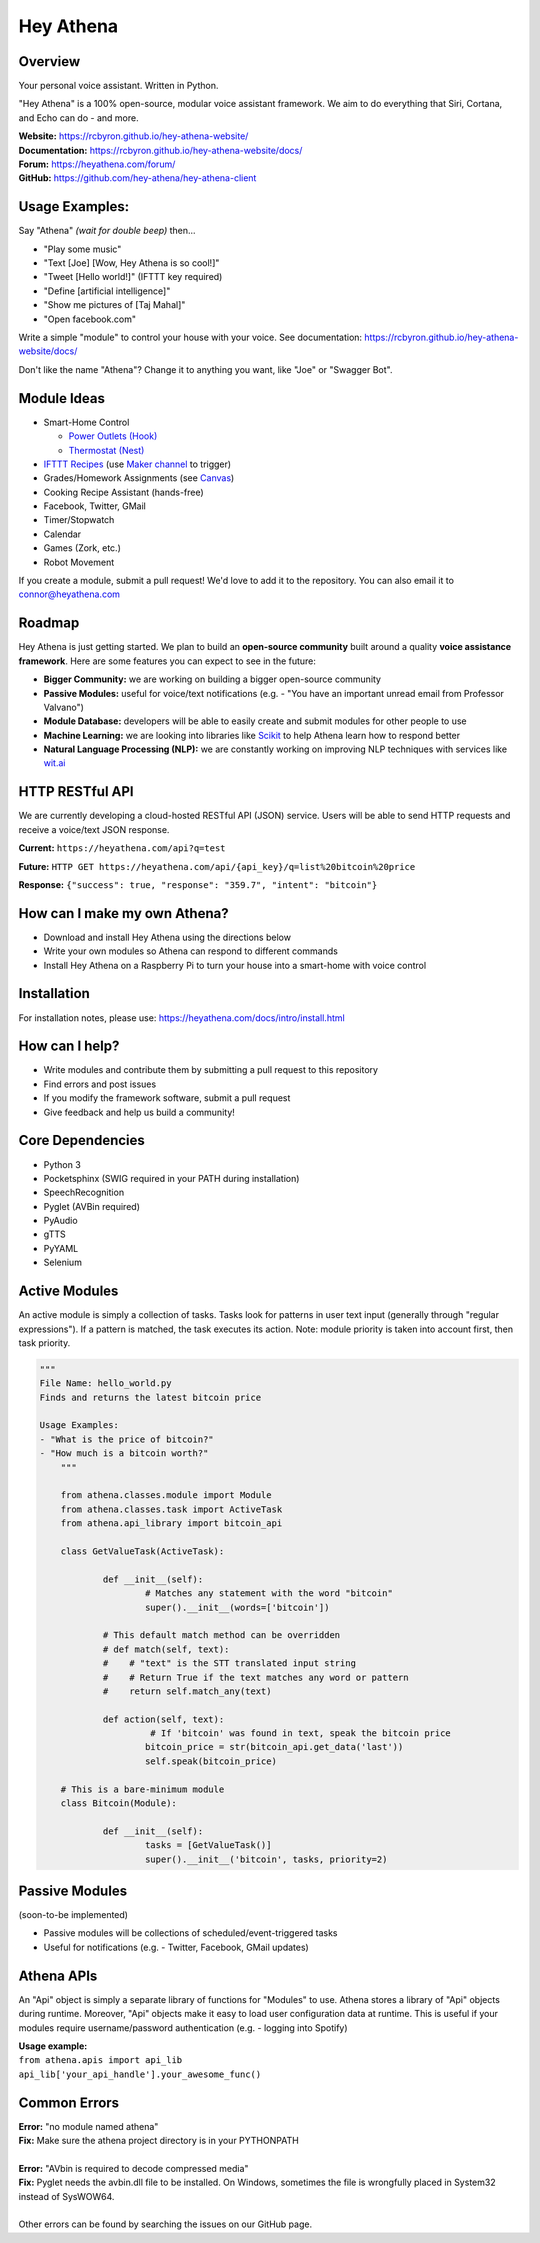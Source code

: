 Hey Athena
==========

|Travis Build| |PyPI version| |GitHub license|

Overview
--------

Your personal voice assistant. Written in Python.

"Hey Athena" is a 100% open-source, modular voice assistant framework. We aim to do everything that Siri, Cortana, and Echo can do - and more.

| **Website:**  https://rcbyron.github.io/hey-athena-website/
| **Documentation:**  https://rcbyron.github.io/hey-athena-website/docs/
| **Forum:** https://heyathena.com/forum/
| **GitHub:** https://github.com/hey-athena/hey-athena-client

Usage Examples:
---------------
Say "Athena" *(wait for double beep)* then...

-  "Play some music"
-  "Text [Joe] [Wow, Hey Athena is so cool!]"
-  "Tweet [Hello world!]" (IFTTT key required)
-  "Define [artificial intelligence]"
-  "Show me pictures of [Taj Mahal]"
-  "Open facebook.com"

Write a simple "module" to control your house with your voice.
See documentation:  https://rcbyron.github.io/hey-athena-website/docs/

Don't like the name "Athena"? Change it to anything you want, like "Joe" or "Swagger Bot".

Module Ideas
------------

-  Smart-Home Control

   - `Power Outlets (Hook) <https://www.indiegogo.com/projects/hook-home-automation-on-a-budget#/>`_

   - `Thermostat (Nest) <https://github.com/jkoelker/python-nest/>`_ 
-  `IFTTT Recipes <http://ifttt.com/>`_ (use `Maker channel <https://ifttt.com/maker>`_  to trigger)
-  Grades/Homework Assignments (see `Canvas <https://canvas.instructure.com/doc/api/index.html>`_)
-  Cooking Recipe Assistant (hands-free)
-  Facebook, Twitter, GMail
-  Timer/Stopwatch
-  Calendar
-  Games (Zork, etc.)
-  Robot Movement

If you create a module, submit a pull request! We'd love to add it to
the repository. You can also email it to connor@heyathena.com

Roadmap
-------
Hey Athena is just getting started. We plan to build an **open-source community** built around a quality **voice assistance framework**. Here are some features you can expect to see in the future:

- **Bigger Community:** we are working on building a bigger open-source community
- **Passive Modules:** useful for voice/text notifications (e.g. - "You have an important unread email from Professor Valvano")
- **Module Database:** developers will be able to easily create and submit modules for other people to use
- **Machine Learning:** we are looking into libraries like `Scikit <http://scikit-learn.org/stable/>`_ to help Athena learn how to respond better
- **Natural Language Processing (NLP):** we are constantly working on improving NLP techniques with services like `wit.ai <https://wit.ai/>`_

HTTP RESTful API
----------------
We are currently developing a cloud-hosted RESTful API (JSON) service.
Users will be able to send HTTP requests and receive a voice/text JSON response.  

**Current:** ``https://heyathena.com/api?q=test``

**Future:** ``HTTP GET https://heyathena.com/api/{api_key}/q=list%20bitcoin%20price``  

**Response:** ``{"success": true, "response": "359.7", "intent": "bitcoin"}``

How can I make my own Athena?
-----------------------------

-  Download and install Hey Athena using the directions below
-  Write your own modules so Athena can respond to different commands
-  Install Hey Athena on a Raspberry Pi to turn your house into a smart-home with voice control

Installation
------------
For installation notes, please use: https://heyathena.com/docs/intro/install.html

How can I help?
---------------

-  Write modules and contribute them by submitting a pull request to this repository
-  Find errors and post issues
-  If you modify the framework software, submit a pull request
-  Give feedback and help us build a community!

Core Dependencies
-----------------

-  Python 3
-  Pocketsphinx (SWIG required in your PATH during installation)
-  SpeechRecognition
-  Pyglet (AVBin required)
-  PyAudio
-  gTTS
-  PyYAML
-  Selenium

Active Modules
--------------

An active module is simply a collection of tasks. Tasks look for
patterns in user text input (generally through "regular expressions").
If a pattern is matched, the task executes its action. Note: module
priority is taken into account first, then task priority.

.. code:: python

    """
    File Name: hello_world.py
    Finds and returns the latest bitcoin price

    Usage Examples:
    - "What is the price of bitcoin?"
    - "How much is a bitcoin worth?"
	"""

	from athena.classes.module import Module
	from athena.classes.task import ActiveTask
	from athena.api_library import bitcoin_api

	class GetValueTask(ActiveTask):

		def __init__(self):
			# Matches any statement with the word "bitcoin"
			super().__init__(words=['bitcoin'])

		# This default match method can be overridden
		# def match(self, text):
		#    # "text" is the STT translated input string
		#    # Return True if the text matches any word or pattern
		#    return self.match_any(text)

		def action(self, text):
			 # If 'bitcoin' was found in text, speak the bitcoin price
			bitcoin_price = str(bitcoin_api.get_data('last'))
			self.speak(bitcoin_price)

	# This is a bare-minimum module
	class Bitcoin(Module):

		def __init__(self):
			tasks = [GetValueTask()]
			super().__init__('bitcoin', tasks, priority=2)

Passive Modules
---------------

(soon-to-be implemented)

-  Passive modules will be collections of scheduled/event-triggered tasks
-  Useful for notifications (e.g. - Twitter, Facebook, GMail updates)

Athena APIs
-----------
An "Api" object is simply a separate library of functions for "Modules" to use. Athena stores a library of "Api" objects during runtime. Moreover, "Api" objects make it easy to load user configuration data at runtime. This is useful if your modules require username/password authentication (e.g. - logging into Spotify)

| **Usage example:**
| ``from athena.apis import api_lib``
| ``api_lib['your_api_handle'].your_awesome_func()``

Common Errors
-------------

| **Error:** "no module named athena"
| **Fix:** Make sure the athena project directory is in your PYTHONPATH
| 
| **Error:** "AVbin is required to decode compressed media"
| **Fix:** Pyglet needs the avbin.dll file to be installed. On Windows, sometimes the file is wrongfully placed in System32 instead of SysWOW64.
| 
| Other errors can be found by searching the issues on our GitHub page.

.. |Travis Build| image:: https://travis-ci.org/rcbyron/hey-athena-client.svg?branch=demo-branch
   :target: https://travis-ci.org/hey-athena/hey-athena-client
.. |PyPI version| image:: https://badge.fury.io/py/heyathena.svg
   :target: https://badge.fury.io/py/heyathena
.. |GitHub license| image:: https://img.shields.io/github/license/mashape/apistatus.svg?maxAge=2592000
   :target: https://raw.githubusercontent.com/hey-athena/hey-athena-client/connor-branch/LICENSE
